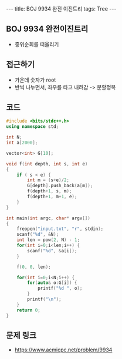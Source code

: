 #+HTML: ---
#+HTML: title: BOJ 9934 완전 이진트리
#+HTML: tags: Tree
#+HTML: ---
#+OPTIONS: ^:nil

** BOJ 9934 완전이진트리
- 중위순회를 떠올리기
** 접근하기
- 가운데 숫자가 root
- 반씩 나누면서, 좌우를 타고 내려감 -> 분할정복
** 코드
#+BEGIN_SRC cpp
#include <bits/stdc++.h>
using namespace std;

int N;
int a[2000];

vector<int> G[10];

void f(int depth, int s, int e)
{
    if ( s < e) {
        int m = (s+e)/2;
        G[depth].push_back(a[m]);
        f(depth+1, s, m);
        f(depth+1, m+1, e);
    }
}

int main(int argc, char* argv[])
{
    freopen("input.txt", "r", stdin);
    scanf("%d", &N);
    int len = pow(2, N) - 1;
    for(int i=0;i<len;i++) {
        scanf("%d", &a[i]);
    }

    f(0, 0, len);

    for(int i=0;i<N;i++) {
        for(auto& o:G[i]) {
            printf("%d ", o);
        }
        printf("\n");
    }
    return 0;
}
#+END_SRC

** 문제 링크
- https://www.acmicpc.net/problem/9934
